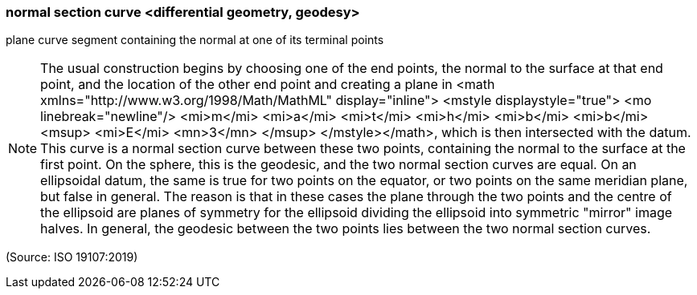 === normal section curve <differential geometry, geodesy>

plane curve segment containing the normal at one of its terminal points

NOTE: The usual construction begins by choosing one of the end points, the normal to the surface at that end point, and the location of the other end point and creating a plane in <math xmlns="http://www.w3.org/1998/Math/MathML" display="inline">  <mstyle displaystyle="true">    <mo linebreak="newline"/>    <mi>m</mi>    <mi>a</mi>    <mi>t</mi>    <mi>h</mi>    <mi>b</mi>    <mi>b</mi>    <msup>      <mi>E</mi>      <mn>3</mn>    </msup>  </mstyle></math>, which is then intersected with the datum. This curve is a normal section curve between these two points, containing the normal to the surface at the first point. On the sphere, this is the geodesic, and the two normal section curves are equal. On an ellipsoidal datum, the same is true for two points on the equator, or two points on the same meridian plane, but false in general. The reason is that in these cases the plane through the two points and the centre of the ellipsoid are planes of symmetry for the ellipsoid dividing the ellipsoid into symmetric "mirror" image halves. In general, the geodesic between the two points lies between the two normal section curves.

(Source: ISO 19107:2019)

